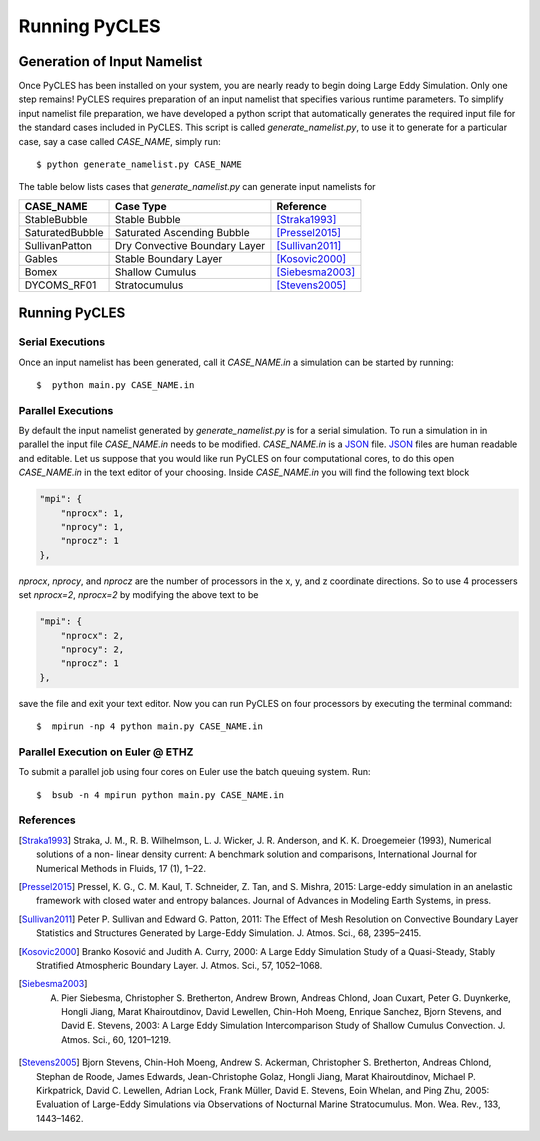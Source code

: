 Running PyCLES
==============

Generation of Input Namelist
----------------------------

Once PyCLES has been installed on your system, you are nearly ready to begin doing Large Eddy Simulation. Only one step
remains! PyCLES requires preparation of an input namelist that specifies various runtime parameters. To simplify input
namelist file preparation, we have developed a python script that automatically generates the required input file
for the standard cases included in PyCLES. This script is called `generate_namelist.py`, to use it to generate for a
particular case, say a case called `CASE_NAME`, simply run::

$ python generate_namelist.py CASE_NAME

The table below lists cases that `generate_namelist.py` can generate input namelists for


===============  =============================  ========================
CASE_NAME        Case Type                      Reference
===============  =============================  ========================
StableBubble     Stable Bubble                  [Straka1993]_
SaturatedBubble  Saturated Ascending Bubble     [Pressel2015]_
SullivanPatton   Dry Convective Boundary Layer  [Sullivan2011]_
Gables           Stable Boundary Layer          [Kosovic2000]_
Bomex            Shallow Cumulus                [Siebesma2003]_
DYCOMS_RF01      Stratocumulus                  [Stevens2005]_
===============  =============================  ========================

Running PyCLES
--------------

Serial Executions
+++++++++++++++++

Once an input namelist has been generated, call it `CASE_NAME.in` a simulation can be started by running::

$  python main.py CASE_NAME.in

Parallel Executions
+++++++++++++++++++

By default the input namelist generated by `generate_namelist.py` is for a serial simulation. To run a simulation in
in parallel the input file `CASE_NAME.in` needs to be modified. `CASE_NAME.in` is a `JSON`_ file. `JSON`_ files are human
readable and editable. Let us suppose that you would like run PyCLES on four computational cores, to do this open
`CASE_NAME.in` in the text editor of your choosing. Inside `CASE_NAME.in` you will find the following text block

.. code-block:: json


    "mpi": {
        "nprocx": 1,
        "nprocy": 1,
        "nprocz": 1
    },

`nprocx`, `nprocy`, and `nprocz` are the number of processors in the x, y, and z coordinate directions. So to use 4
processers set `nprocx=2`, `nprocx=2` by modifying the above text to be

.. code-block:: json


    "mpi": {
        "nprocx": 2,
        "nprocy": 2,
        "nprocz": 1
    },

save the file and exit your text editor. Now you can run PyCLES on four processors by executing the terminal command::


$  mpirun -np 4 python main.py CASE_NAME.in


Parallel Execution on Euler @ ETHZ
++++++++++++++++++++++++++++++++++
To submit a parallel job using four cores on Euler use the batch queuing system. Run::


$  bsub -n 4 mpirun python main.py CASE_NAME.in




References
++++++++++


.. [Straka1993] Straka, J. M., R. B. Wilhelmson, L. J. Wicker, J. R. Anderson, and K. K. Droegemeier (1993), Numerical solutions of a non- linear density current: A benchmark solution and comparisons, International Journal for Numerical Methods in Fluids, 17 (1), 1–22.
.. [Pressel2015] Pressel, K. G., C. M. Kaul, T. Schneider, Z. Tan, and S. Mishra, 2015: Large-eddy simulation in an anelastic framework with closed water and entropy balances. Journal of Advances in Modeling Earth Systems, in press.
.. [Sullivan2011] Peter P. Sullivan and Edward G. Patton, 2011: The Effect of Mesh Resolution on Convective Boundary Layer Statistics and Structures Generated by Large-Eddy Simulation. J. Atmos. Sci., 68, 2395–2415.
.. [Kosovic2000] Branko Kosović and Judith A. Curry, 2000: A Large Eddy Simulation Study of a Quasi-Steady, Stably Stratified Atmospheric Boundary Layer. J. Atmos. Sci., 57, 1052–1068.
.. [Siebesma2003] A. Pier Siebesma, Christopher S. Bretherton, Andrew Brown, Andreas Chlond, Joan Cuxart, Peter G. Duynkerke, Hongli Jiang, Marat Khairoutdinov, David Lewellen, Chin-Hoh Moeng, Enrique Sanchez, Bjorn Stevens, and David E. Stevens, 2003: A Large Eddy Simulation Intercomparison Study of Shallow Cumulus Convection. J. Atmos. Sci., 60, 1201–1219.
.. [Stevens2005] Bjorn Stevens, Chin-Hoh Moeng, Andrew S. Ackerman, Christopher S. Bretherton, Andreas Chlond, Stephan de Roode, James Edwards, Jean-Christophe Golaz, Hongli Jiang, Marat Khairoutdinov, Michael P. Kirkpatrick, David C. Lewellen, Adrian Lock, Frank Müller, David E. Stevens, Eoin Whelan, and Ping Zhu, 2005: Evaluation of Large-Eddy Simulations via Observations of Nocturnal Marine Stratocumulus. Mon. Wea. Rev., 133, 1443–1462.


.. _JSON: http://json.org